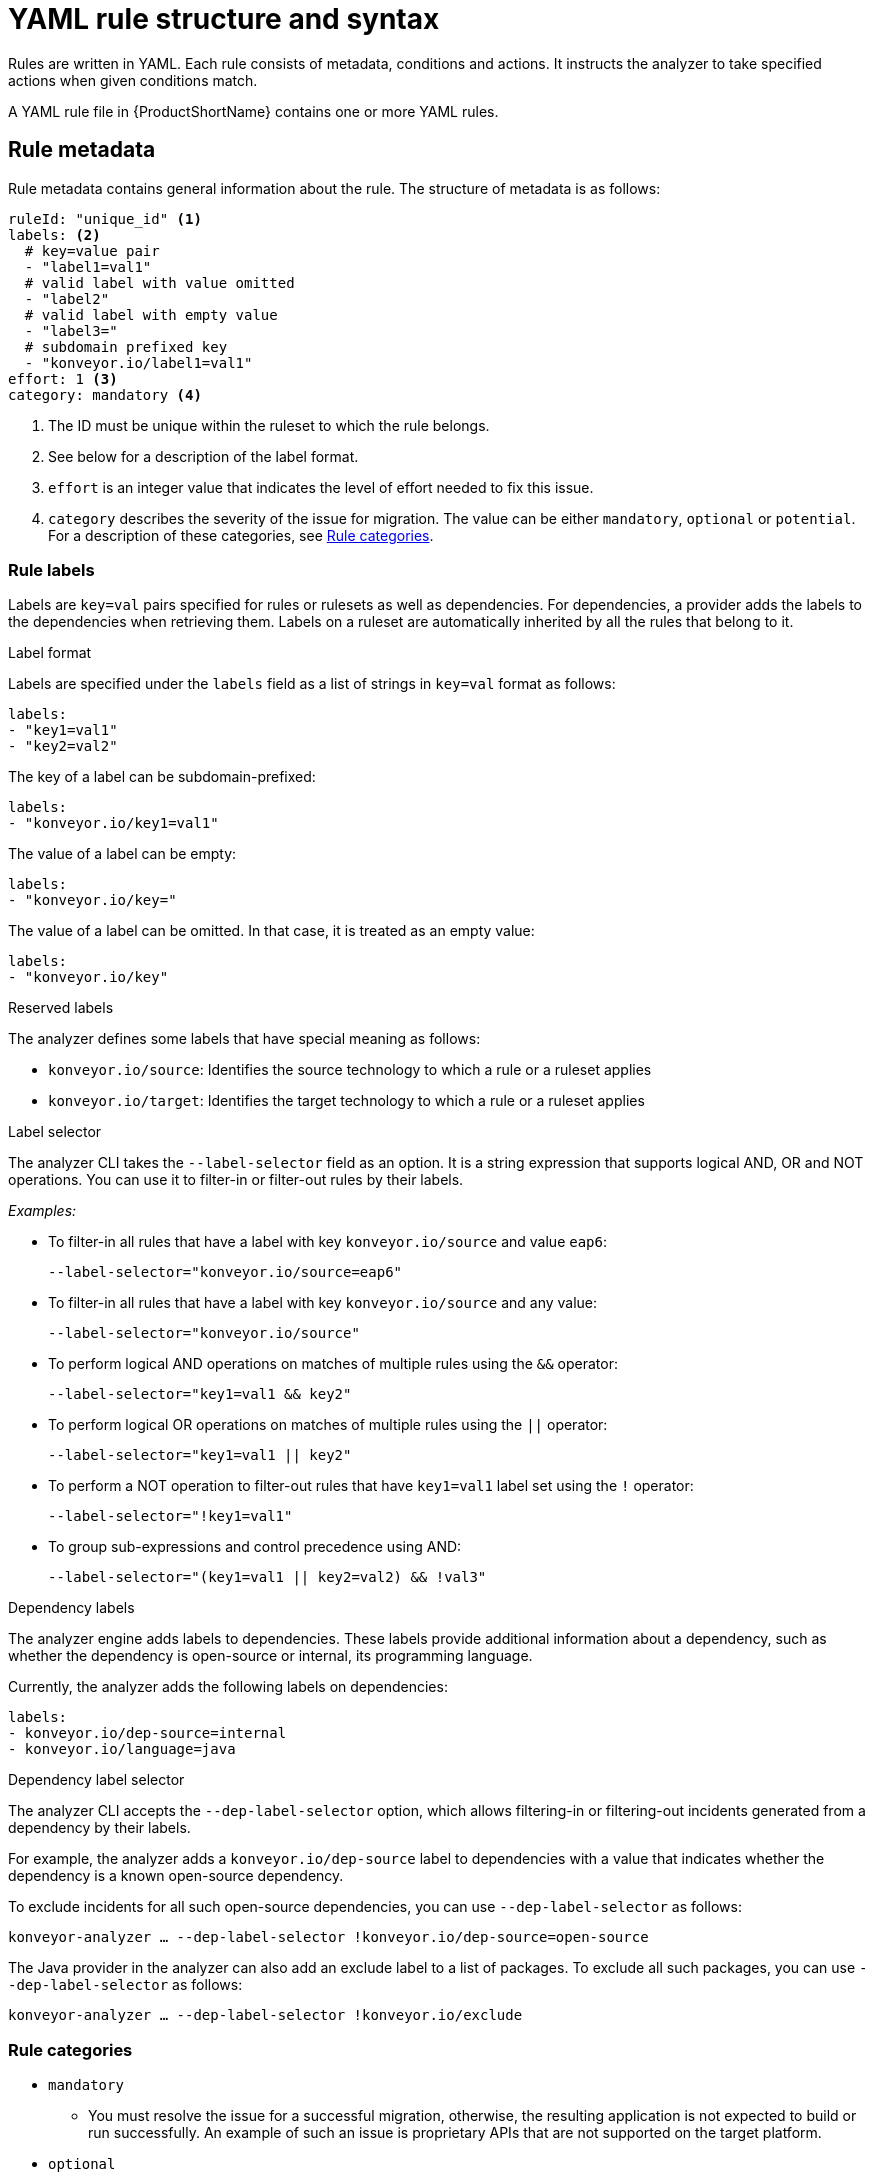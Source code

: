// Module included in the following assemblies:
//
// * docs/rules-development-guide/master.adoc

:_content-type: REFERENCE
[id="yaml-rule-structure-syntax_{context}"]
= YAML rule structure and syntax

Rules are written in YAML. Each rule consists of metadata, conditions and actions. It instructs the analyzer to take specified actions when given conditions match.

A YAML rule file in {ProductShortName} contains one or more YAML rules.

[id="yaml-rule-metadata_{context}"]
== Rule metadata

Rule metadata contains general information about the rule. The structure of metadata is as follows:

[source,terminal]
----
ruleId: "unique_id" <1>
labels: <2>
  # key=value pair
  - "label1=val1"
  # valid label with value omitted
  - "label2"
  # valid label with empty value
  - "label3="
  # subdomain prefixed key
  - "konveyor.io/label1=val1"
effort: 1 <3>
category: mandatory <4>
----
<1> The ID must be unique within the ruleset to which the rule belongs.

<2> See below for a description of the label format.

<3> `effort` is an integer value that indicates the level of effort needed to fix this issue.

<4> `category` describes the severity of the issue for migration. The value can be either `mandatory`, `optional` or `potential`. For a description of these categories, see xref:../../../docs/topics/yaml-rule-structure-syntax.adoc#rule-categories_{context}[Rule categories].

[id="yaml-rule-labels_{context}"]
=== Rule labels

Labels are `key=val` pairs specified for rules or rulesets as well as dependencies. For dependencies, a provider adds the labels to the dependencies when retrieving them. Labels on a ruleset are automatically inherited by all the rules that belong to it.

.Label format

Labels are specified under the `labels` field as a list of strings in `key=val` format as follows:

[source,terminal]
----
labels:
- "key1=val1"
- "key2=val2"
----

The key of a label can be subdomain-prefixed:

[source,terminal]
----
labels:
- "konveyor.io/key1=val1"
----

The value of a label can be empty:

[source,terminal]
----
labels:
- "konveyor.io/key="
----

The value of a label can be omitted. In that case, it is treated as an empty value:

[source,terminal]
----
labels:
- "konveyor.io/key"
----

.Reserved labels

The analyzer defines some labels that have special meaning as follows:

* `konveyor.io/source`: Identifies the source technology to which a rule or a ruleset applies

* `konveyor.io/target`: Identifies the target technology to which a rule or a ruleset applies

.Label selector

The analyzer CLI takes the `--label-selector` field as an option. It is a string expression that supports logical AND, OR and NOT operations. You can use it to filter-in or filter-out rules by their labels.

_Examples:_

* To filter-in all rules that have a label with key `konveyor.io/source` and value `eap6`:
+
`--label-selector="konveyor.io/source=eap6"`

* To filter-in all rules that have a label with key `konveyor.io/source` and any value:
+
`--label-selector="konveyor.io/source"`

* To perform logical AND operations on matches of multiple rules using the `&&` operator:
+
`--label-selector="key1=val1 && key2"`

* To perform logical OR operations on matches of multiple rules using the `||` operator:
+
`--label-selector="key1=val1 || key2"`

* To perform a NOT operation to filter-out rules that have `key1=val1` label set using the `!` operator:
+
`--label-selector="!key1=val1"`

* To group sub-expressions and control precedence using AND:
+
`--label-selector="(key1=val1 || key2=val2) && !val3"`

.Dependency labels

The analyzer engine adds labels to dependencies. These labels provide additional information about a dependency, such as whether the dependency is open-source or internal, its programming language.

Currently, the analyzer adds the following labels on dependencies:

[source,terminal]
----
labels:
- konveyor.io/dep-source=internal
- konveyor.io/language=java
----

.Dependency label selector

The analyzer CLI accepts the `--dep-label-selector` option, which allows filtering-in or filtering-out incidents generated from a dependency by their labels.

For example, the analyzer adds a `konveyor.io/dep-source` label to dependencies with a value that indicates whether the dependency is a known open-source dependency.

To exclude incidents for all such open-source dependencies, you can use `--dep-label-selector` as follows:

`konveyor-analyzer ... --dep-label-selector !konveyor.io/dep-source=open-source`

The Java provider in the analyzer can also add an exclude label to a list of packages. To exclude all such packages, you can use `--dep-label-selector` as follows:

`konveyor-analyzer ... --dep-label-selector !konveyor.io/exclude`

[id="yaml-rule-categories_{context}"]
=== Rule categories

* `mandatory`
** You must resolve the issue for a successful migration, otherwise, the resulting application is not expected to build or run successfully. An example of such an issue is proprietary APIs that are not supported on the target platform.
* `optional`
** If you do not resolve the issue, the application is expected to work, but the results might not be optimal. If you do not make the change at the time of migration, you need to put it on the schedule soon after your migration is completed. An example of such an issue is EJB 2.x code not upgraded to EJB 3.
* `potential`
** You need to examine the issue during the migration process, but there is not enough information to determine whether resolving the issue is mandatory for the migration to succeed. An example of such an issue is migrating a third-party proprietary type where there is no directly compatible type.


[id="yaml-rule-actions_{context}"]
=== Rule Actions

Rules can include 2 types of actions: _message_ and _tag_. Each rule includes one of them or both.

.Message actions

The message action creates an issue with a message when the rule matches. The custom data exported by providers can also be used in the message.

`message: "helpful message about the issue"`

_Example:_

[source,terminal]
----
- ruleID: test-rule
  when:
    <CONDITION>
  message: Test rule matched. Please resolve this migration issue.
----

Optionally, a message can include hyperlinks to external URLs that provide relevant information about the issue or a quick fix.

[source,terminal]
----
links:
  - url: "konveyor.io"
    title: "Short title for the link"
----

Message can also be templated to include information about the match interpolated through custom variables on the rule.

.Tag actions

The tag action instructs the analyzer to generate one or more tags for the application when a match is found. Each string in the `tag` field can be a comma-separated list of tags. Optionally, you can assign categories to tags.

[source,terminal]
----
tag:
  - "tag1,tag2,tag3"
  - "Category=tag4,tag5"
----

_Example_

[source,terminal]
----
- ruleID: test-rule
  when:
    <CONDITION>
  tag:
  - Language=Golang
  - Env=production
  - Source Code
----

A tag can be a string or a `key=val` pair, where the key is treated as a tag category in {ProductShortName}. Any rule that has a tag action is referred to as a “tagging rule” in this document.

Note that issues are not created for rules that contain only tag actions.


[id="yaml-rule-conditions_{context}"]
=== Rule conditions

Each rule has a `when` block, which specifies a condition that needs to be met for {ProductShortName} to perform a certain action.

The `when` block contains one condition, but that condition can have multiple conditions nested under it.

[source,terminal]
----
when:
  <condition>
    <nested-condition>
----

{ProductShortName} supports three types of conditions: `provider`, `and` and `or`.

==== Provider conditions

{ProductShortName} supports multi-language source code analysis. Source code search for a specific language is enabled using the `provider` condition. This condition defines a search query for a specific language provider.  The `provider` condition also specifies which of the provider's "capabilities" to use for analyzing the code.

The `provider` condition has the form `<provider_name>.<capability>`:

[source,terminal]
----
when:
  <provider_name>.<capability>
    <input_fields>
----

The analyzer currently supports the following `provider` conditions:

* `builtin`
* `java`
* `go`

===== `builtin` provider

`builtin` is an internal provider that can analyze various files and internal metadata generated by the engine.

This provider has the following capabilities:

* `file`
* `filecontent`
* `xml`
* `json`
* `hasTags`

.`file`

The `file` capability enables the provider to search for files in the source code that match a given pattern.

[source,terminal]
----
when:
  builtin.file:
    pattern: "<regex_to_match_filenames>"
----

.`filecontent`

The `filecontent` capability enables the provider to search for content that matches a given pattern.

[source,terminal]
----
when:
  builtin.filecontent:
    filePattern: "<regex_to_match_filenames_to_scope_search>"
    pattern: "<regex_to_match_content_in_the_matching_files>"
----

.`xml`

The `xml` capability enables the provider to query XPath expressions on a list of provided XML files. This capability takes 2 input parameters.

[source,terminal]
----
when:
  builtin.xml:
    xpath: "<xpath_expressions>" <1>
    filepaths: <2>
      - "/src/file1.xml"
      - "/src/file2.xml"
----
<1> `xpath` must be a valid XPath expression.
<2> `filepaths` is a list of files to apply the XPath query to.

.`json`

The `json` capability enables the provider to query XPath expressions on a list of provided JSON files. Currently, `json` only takes XPath as input and performs the search on all JSON files in the codebase.

[source,terminal]
----
when:
  builtin.json:
    xpath: "<xpath_expressions>" <1>
----
<1> `xpath` must be a valid XPath expression.

.`hasTags`

The `hasTags` capability enables the provider to query application tags. It queries the internal data structure to check whether the application has the given tags.

[source,terminal]
----
when:
  # when more than one tags are given, a logical AND is implied
  hasTags: <1>
    - "tag1"
    - "tag2"
----
<1> When more than one tags is given, a logical AND is implied.

===== `java` provider

The `java` provider analyzes Java source code.  This provider's capabilities are `referenced` and `dependency`.

.`referenced`

The `referenced` capability enables the provider to find references in the source code. This capability takes two input parameters, `pattern` and `location`.

[source,terminal]
----
when:
  java.referenced:
    pattern: "<pattern>" <1>
    location: "<location>" <2>
----
<1> A RegEx pattern to match, for example, `org.kubernetes.*`
<2> Specifies the exact location where the pattern needs to be matched, for example, `IMPORT`

The supported locations are the following:

* `CONSTRUCTOR_CALL`
* `TYPE`
* `INHERITANCE`
* `METHOD_CALL`
* `ANNOTATION`
* `IMPLEMENTS_TYPE`
* `ENUM_CONSTANT`
* `RETURN_TYPE`
* `IMPORT`
* `VARIABLE_DECLARATION`

.`dependency`

The `dependency` capability  enables the provider to find dependencies for a given application. {ProductShortName} generates a list of the application's dependencies, and you can use this capability to query the list and check whether a certain dependency (within a version range) exists for the application.

[source,terminal]
----
when:
  java.dependency:
    name: "<dependency_name>" <1>
    upperbound: "<version_string>" <2>
    lowerbound: "<version_string>" <3>
----
<1> Name of the dependency to search for
<2> Upper bound on the version of the dependency
<3> Lower bound on the version of the dependency

===== `go` provider

The `go` provider analyzes Golang source code.  This provider's capabilities are `referenced` and `dependency`.

.`referenced`

The `referenced` capability enables the provider to find references in the source code.

[source,terminal]
----
when:
  go.referenced: "<regex_to_find_reference>"
----

.`dependency`

The `dependency` capability  enables the provider to find dependencies for an application.

[source,terminal]
----
when:
  go.dependency:
    name: "<dependency_name>" <1>
    upperbound: "<version_string>" <2>
    lowerbound: "<version_string>" <3>
----
<1> Name of the dependency to search for
<2> Upper bound on the version of the dependency
<3> Lower bound on the version of the dependency

==== Custom variables

Provider conditions can have associated custom variables. You can use custom variables to capture relevant information from the matched line in the source code. The values of these variables are interpolated with data matched in the source code. These values can be used to generate detailed templated messages in a rule’s action (See _Message action_). They can be added to a rule in the `customVariables` field:

[source,terminal]
----
- ruleID: lang-ref-004
   customVariables:
   - pattern: '([A-z]+)\.get\(\)' <1>
      name: VariableName <2>
    message: "Found generic call - {{ VariableName }}" <3>
  when:
      java.referenced:
          location: METHOD_CALL
          pattern: com.example.apps.GenericClass.get

----
<1> `pattern`: A RegEx pattern that is matched on the source code line when a match is found
<2> `name`: The name of the variable that can be used in templates
<3> `message`: A template for a message using a custom variable


=== Logical conditions

The analyzer provides two basic logical conditions, `and` and `or`, which enable you to aggregate results of other conditions and create more complex queries.

==== `and` condition

The `and` condition performs a logical 'and' operation on the results of an array of conditions. An `and` condition matches when _all_ of its child conditions match.


[source,terminal]
----
when:
  and:
    - <condition1>
    - <condition2>
----

_Example_

[source,terminal]
----
when:
  and:
    - java.dependency:
        name: junit.junit
        upperbound: 4.12.2
        lowerbound: 4.4.0
    - java.referenced:
        location: IMPORT
        pattern: junit.junit
----

Conditions can also be nested within other conditions.

_Example_

[source,terminal]
----
when:
  and:
  - and:
    - go.referenced: "*CustomResourceDefinition*"
    - java.referenced:
        pattern: "*CustomResourceDefinition*"
  - go.referenced: "*CustomResourceDefinition*"
----

==== `or` condition

The `or` condition performs a logical 'or' operation on the results of an array of conditions. An `or` condition matches when _any_ of its child conditions matches.

[source,terminal]
----
when:
  or:
    - <condition1>
    - <condition2>
----

_Example_

[source,terminal]
----
when:
  or:
  - java.dependency:
      name: junit.junit
      upperbound: 4.12.2
      lowerbound: 4.4.0
  - java.referenced:
      location: IMPORT
      pattern: junit.junit
----

== Rulesets

A set of rules forms a ruleset. {ProductShortName} does not require every rule file to belong to a ruleset, but you can use rulesets to group multiple rules that achieve a common goal and to pass the rules to the rules engine.

You can create a ruleset by placing one or more YAML rules in a directory and creating a `ruleset.yaml` file at the directory root. When you pass this directory as input to the {ProductShortName} {CLIName} using the `--rules` option, all rules in this directory are treated as a part of the ruleset defined by `ruleset.yaml` file.

The `ruleset.yaml` file stores the metadata of the ruleset.

[source,terminal]
----
name: "Name of the ruleset" <1>
description: "Description of the ruleset"
labels: <2>
  - key=val
----
<1> The name must be unique within the provided rulesets.

<2> Ruleset labels are inherited by all rules that belong to the ruleset.